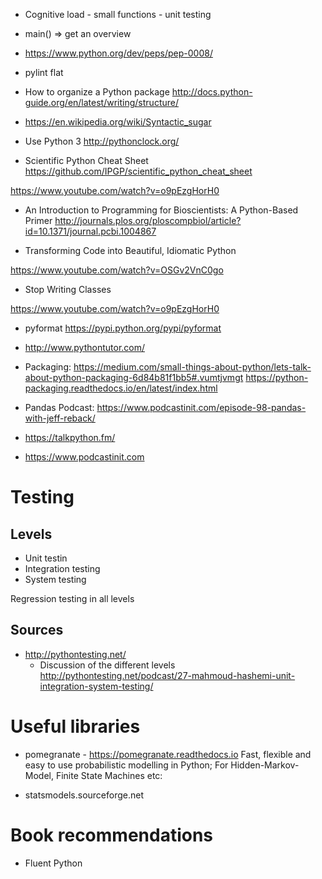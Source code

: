 - Cognitive load - small functions - unit testing
- main() => get an overview

- https://www.python.org/dev/peps/pep-0008/
- pylint flat

- How to organize a Python package
  http://docs.python-guide.org/en/latest/writing/structure/

- https://en.wikipedia.org/wiki/Syntactic_sugar

- Use Python 3 http://pythonclock.org/

- Scientific Python Cheat Sheet https://github.com/IPGP/scientific_python_cheat_sheet

https://www.youtube.com/watch?v=o9pEzgHorH0

- An Introduction to Programming for Bioscientists: A Python-Based Primer
  http://journals.plos.org/ploscompbiol/article?id=10.1371/journal.pcbi.1004867

- Transforming Code into Beautiful, Idiomatic Python
https://www.youtube.com/watch?v=OSGv2VnC0go

- Stop Writing Classes 
https://www.youtube.com/watch?v=o9pEzgHorH0

- pyformat https://pypi.python.org/pypi/pyformat

- http://www.pythontutor.com/

- Packaging:
  https://medium.com/small-things-about-python/lets-talk-about-python-packaging-6d84b81f1bb5#.vumtjvmgt
  https://python-packaging.readthedocs.io/en/latest/index.html

- Pandas
  Podcast: https://www.podcastinit.com/episode-98-pandas-with-jeff-reback/

- https://talkpython.fm/
- https://www.podcastinit.com

* Testing

** Levels
- Unit testin
- Integration testing
- System testing


Regression testing in all levels


** Sources

- http://pythontesting.net/
  - Discussion of the different levels http://pythontesting.net/podcast/27-mahmoud-hashemi-unit-integration-system-testing/

* Useful libraries

- pomegranate - https://pomegranate.readthedocs.io Fast, flexible and easy to use probabilistic modelling in Python;
  For Hidden-Markov-Model, Finite State Machines etc:

- statsmodels.sourceforge.net  

* Book recommendations

  - Fluent Python

